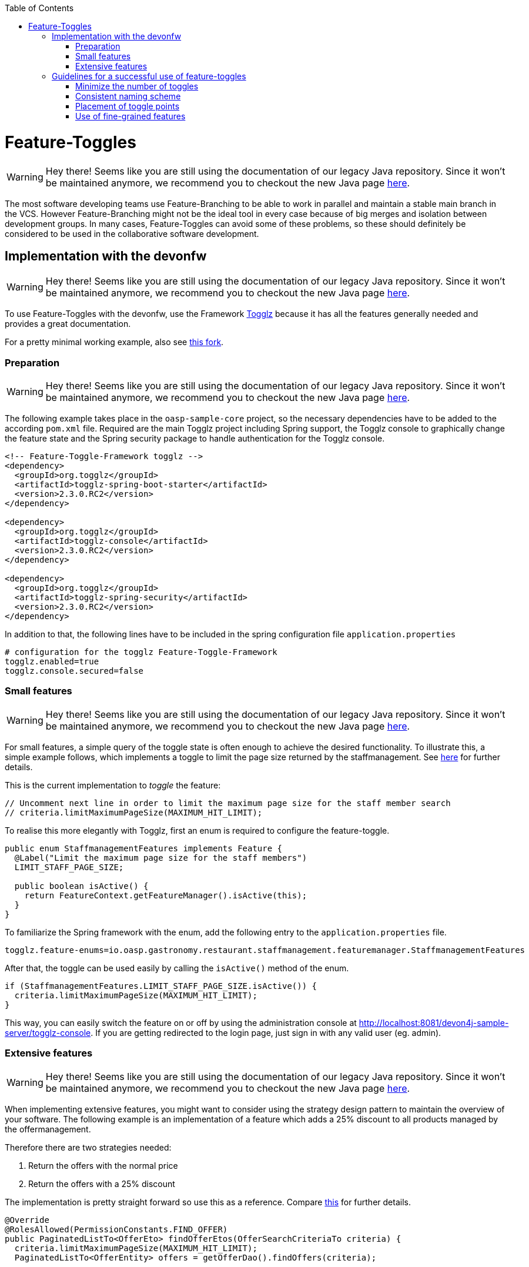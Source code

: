 :toc: macro
toc::[]

= Feature-Toggles

WARNING: Hey there! Seems like you are still using the documentation of our legacy Java repository. Since it won't be maintained anymore, we recommend you to checkout the new Java page https://devonfw.com/docs/java/current/[here].

The most software developing teams use Feature-Branching to be able to work in parallel and maintain a stable main branch in the VCS. However Feature-Branching might not be the ideal tool in every case because of big merges and isolation between development groups. In many cases, Feature-Toggles can avoid some of these problems, so these should definitely be considered to be used in the collaborative software development.

== Implementation with the devonfw

WARNING: Hey there! Seems like you are still using the documentation of our legacy Java repository. Since it won't be maintained anymore, we recommend you to checkout the new Java page https://devonfw.com/docs/java/current/[here].

To use Feature-Toggles with the devonfw, use the Framework http://www.togglz.org/[Togglz] because it has all the features generally needed and provides a great documentation.

For a pretty minimal working example, also see https://github.com/florianluediger/oasp4j[this fork].

=== Preparation

WARNING: Hey there! Seems like you are still using the documentation of our legacy Java repository. Since it won't be maintained anymore, we recommend you to checkout the new Java page https://devonfw.com/docs/java/current/[here].

The following example takes place in the `oasp-sample-core` project, so the necessary dependencies have to be added to the according `pom.xml` file. Required are the main Togglz project including Spring support, the Togglz console to graphically change the feature state and the Spring security package to handle authentication for the Togglz console.

[source,xml]
----
<!-- Feature-Toggle-Framework togglz -->
<dependency>
  <groupId>org.togglz</groupId>
  <artifactId>togglz-spring-boot-starter</artifactId>
  <version>2.3.0.RC2</version>
</dependency>

<dependency>
  <groupId>org.togglz</groupId>
  <artifactId>togglz-console</artifactId>
  <version>2.3.0.RC2</version>
</dependency>

<dependency>
  <groupId>org.togglz</groupId>
  <artifactId>togglz-spring-security</artifactId>
  <version>2.3.0.RC2</version>
</dependency>
----

In addition to that, the following lines have to be included in the spring configuration file `application.properties`

[source]
----
# configuration for the togglz Feature-Toggle-Framework
togglz.enabled=true
togglz.console.secured=false
----

=== Small features

WARNING: Hey there! Seems like you are still using the documentation of our legacy Java repository. Since it won't be maintained anymore, we recommend you to checkout the new Java page https://devonfw.com/docs/java/current/[here].

For small features, a simple query of the toggle state is often enough to achieve the desired functionality. To illustrate this, a simple example follows, which implements a toggle to limit the page size returned by the staffmanagement. See https://github.com/florianluediger/oasp4j/commit/e55c3c7cfcb42efe4f279dc673cced730abd580a[here] for further details.

This is the current implementation to _toggle_ the feature:
[source,java]
----
// Uncomment next line in order to limit the maximum page size for the staff member search
// criteria.limitMaximumPageSize(MAXIMUM_HIT_LIMIT);
----

To realise this more elegantly with Togglz, first an enum is required to configure the feature-toggle.

[source,java]
----
public enum StaffmanagementFeatures implements Feature {
  @Label("Limit the maximum page size for the staff members") 
  LIMIT_STAFF_PAGE_SIZE;

  public boolean isActive() {
    return FeatureContext.getFeatureManager().isActive(this);
  }
}
----

// _ - comment is needed to fix syntax highlighting

To familiarize the Spring framework with the enum, add the following entry to the `application.properties` file.

[source]
----
togglz.feature-enums=io.oasp.gastronomy.restaurant.staffmanagement.featuremanager.StaffmanagementFeatures
----

After that, the toggle can be used easily by calling the `isActive()` method of the enum.

[source,java]
----
if (StaffmanagementFeatures.LIMIT_STAFF_PAGE_SIZE.isActive()) {
  criteria.limitMaximumPageSize(MAXIMUM_HIT_LIMIT);
}
----

// _ - comment is needed to fix syntax highlighting

This way, you can easily switch the feature on or off by using the administration console at http://localhost:8081/devon4j-sample-server/togglz-console. If you are getting redirected to the login page, just sign in with any valid user (eg. admin).

=== Extensive features

WARNING: Hey there! Seems like you are still using the documentation of our legacy Java repository. Since it won't be maintained anymore, we recommend you to checkout the new Java page https://devonfw.com/docs/java/current/[here].

When implementing extensive features, you might want to consider using the strategy design pattern to maintain the overview of your software. The following example is an implementation of a feature which adds a 25% discount to all products managed by the offermanagement.

.Therefore there are two strategies needed: 
. Return the offers with the normal price
. Return the offers with a 25% discount

The implementation is pretty straight forward so use this as a reference. Compare https://github.com/florianluediger/oasp4j/commit/8f43f788d3a4a61b6b003c22a8b6c0d3f2254d14[this] for further details.

[source,java]
----
@Override
@RolesAllowed(PermissionConstants.FIND_OFFER)
public PaginatedListTo<OfferEto> findOfferEtos(OfferSearchCriteriaTo criteria) {
  criteria.limitMaximumPageSize(MAXIMUM_HIT_LIMIT);
  PaginatedListTo<OfferEntity> offers = getOfferDao().findOffers(criteria);

  
  if (OffermanagementFeatures.DISCOUNT.isActive()) {
    return getOfferEtosDiscount(offers);
  } else {
    return getOfferEtosNormalPrice(offers);
  }

}


// Strategy 1: Return the OfferEtos with the normal price
private PaginatedListTo<OfferEto> getOfferEtosNormalPrice(PaginatedListTo<OfferEntity> offers) {
  return mapPaginatedEntityList(offers, OfferEto.class);
}

// Strategy 2: Return the OfferEtos with the new, discounted price
private PaginatedListTo<OfferEto> getOfferEtosDiscount(PaginatedListTo<OfferEntity> offers) {
  offers = addDiscountToOffers(offers);
  return mapPaginatedEntityList(offers, OfferEto.class);
}

private PaginatedListTo<OfferEntity> addDiscountToOffers(PaginatedListTo<OfferEntity> offers) {
  for (OfferEntity oe : offers.getResult()) {
    Double oldPrice = oe.getPrice().getValue().doubleValue();

    // calculate the new price and round it to two decimal places
    BigDecimal newPrice = new BigDecimal(oldPrice * 0.75);
    newPrice = newPrice.setScale(2, RoundingMode.HALF_UP);

    oe.setPrice(new Money(newPrice));
  }

  return offers;
}
----

== Guidelines for a successful use of feature-toggles

WARNING: Hey there! Seems like you are still using the documentation of our legacy Java repository. Since it won't be maintained anymore, we recommend you to checkout the new Java page https://devonfw.com/docs/java/current/[here].
The use of feature-toggles requires a specified set of guidelines to maintain the overview on the software. The following is a collection of considerations and examples for conventions that are reasonable to use.

=== Minimize the number of toggles

WARNING: Hey there! Seems like you are still using the documentation of our legacy Java repository. Since it won't be maintained anymore, we recommend you to checkout the new Java page https://devonfw.com/docs/java/current/[here].
When using too many toggles at the same time, it is hard to maintain a good overview of the system and things like finding bugs are getting much harder. Additionally, the management of toggles in the configuration interface gets more difficult due to the amount of toggles.

To prevent toggles from piling up during development, a toggle and the associated obsolete source code should be removed after the completion of the corresponding feature. In addition to that, the existing toggles should be revisited periodically to verify that these are still needed and therefore remove legacy toggles.

=== Consistent naming scheme

WARNING: Hey there! Seems like you are still using the documentation of our legacy Java repository. Since it won't be maintained anymore, we recommend you to checkout the new Java page https://devonfw.com/docs/java/current/[here].
A consistent naming scheme is the key to a structured and easily maintainable set of features. This should include the naming of toggles in the source code and the appropriate naming of commit messages in the VCS. The following section contains an example for a useful naming scheme including a small example.

Every Feature-Toggle in the system has to get its own unique name without repeating any names of features, which were removed from the system. The chosen names should be descriptive names to simplify the association between toggles and their purpose. If the feature should be split into multiple sub-features, you might want to name the feature like the parent feature with a describing addition. If for example you want to split the `DISCOUNT` feature into the logic and the UI part, you might want to name the sub-features `DISCOUNT_LOGIC` and `DISCOUNT_UI`.

The entry in the togglz configuration enum should be named identically to the aforementioned feature name. The explicitness of feature names prevents a confusion between toggles due to using multiple enums.

Commit messages are very important for the use of feature-toggles and also should follow a predefined naming scheme. You might want to state the feature name at the beginning of the message, followed by the actual message, describing what the commit changes to the feature. An example commit message could look like the following:

[source]
----
DISCOUNT: Add the feature-toggle to the offermanagement implementation.
----

Mentioning the feature name in the commit message has the advantage, that you can search your git log for the feature name and get every commit belonging to the feature. An example for this using the tool _grep_ could look like this.

[source]
----
$ git log | grep -C 4 DISCOUNT

commit 034669a48208cb946cc6ba8a258bdab586929dd9
Author: Florian Luediger <florian.luediger@somemail.com>
Date:   Thu Jul 7 13:04:37 2016 +0100

DISCOUNT: Add the feature-toggle to the offermanagement implementation.
----

To keep track of all the features in your software system, a platform like GitHub offers issues. When creating an issue for every feature, you can retrace, who created the feature and who is assigned to completing its development. When referencing the issue from commits, you also have links to all the relevant commits from the issue view.

=== Placement of toggle points

WARNING: Hey there! Seems like you are still using the documentation of our legacy Java repository. Since it won't be maintained anymore, we recommend you to checkout the new Java page https://devonfw.com/docs/java/current/[here].
To maintain a clean codebase, you definitely want to avoid using the same toggle in different places in the software. There should be one single query of the toggle which should be able to toggle the whole functionality of the feature. If one single toggle point is not enough to switch the whole feature on or off, you might want to think about splitting the feature into multiple ones.

=== Use of fine-grained features

WARNING: Hey there! Seems like you are still using the documentation of our legacy Java repository. Since it won't be maintained anymore, we recommend you to checkout the new Java page https://devonfw.com/docs/java/current/[here].
Bigger features in general should be split into multiple sub-features to maintain the overview on the codebase. These sub-features get their own feature-toggle and get implemented independently.